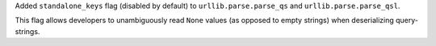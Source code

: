 Added ``standalone_keys`` flag (disabled by default) to
``urllib.parse.parse_qs`` and ``urllib.parse.parse_qsl``.

This flag allows developers to unambiguously read ``None`` values (as
opposed to empty strings) when deserializing query-strings.
